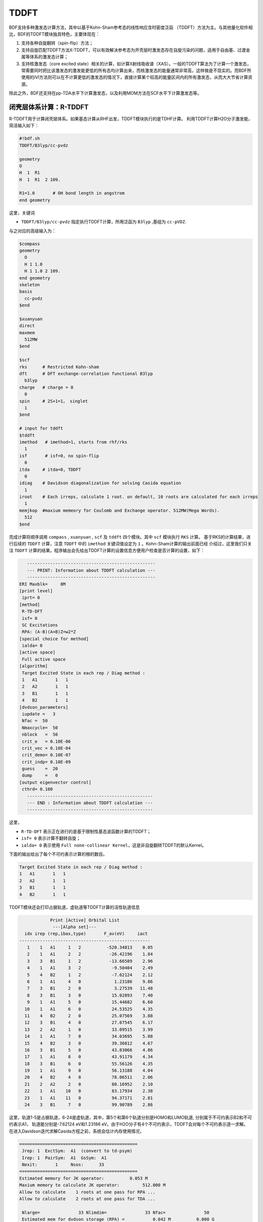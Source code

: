 TDDFT
================================================

BDF支持多种激发态计算方法，其中以基于Kohn-Sham参考态的线性响应含时密度泛函 （TDDFT）方法为主。与其他量化软件相比，BDF的TDDFT模块独具特色，主要体现在：

1. 支持各种自旋翻转（spin-flip）方法；
2. 支持自旋匹配TDDFT方法X-TDDFT，可以有效解决参考态为开壳层时激发态存在自旋污染的问题，适用于自由基、过渡金属等体系的激发态计算；
3. 支持核激发态（core excited state）相关的计算，如计算X射线吸收谱（XAS）。一般的TDDFT算法为了计算一个激发态，常需要同时把比该激发态的激发能更低的所有态均计算出来，而核激发态的能量通常非常高，这样做是不现实的。而BDF所使用的iVI方法则可以在不计算更低的激发态的情况下，直接计算某个较高的能量区间内的所有激发态，从而大大节省计算资源。

除此之外，BDF还支持在pp-TDA水平下计算激发态，以及利用MOM方法在SCF水平下计算激发态等。


闭壳层体系计算：R-TDDFT
----------------------------------------------------------

R-TDDFT用于计算闭壳层体系。如果基态计算从RHF出发，TDDFT模块执行的是TDHF计算。
利用TDDFT计算H2O分子激发能，简洁输入如下：

.. code-block:: python

  #!bdf.sh
  TDDFT/B3lyp/cc-pvdz     
  
  geometry
  O
  H  1  R1
  H  1  R1  2 109.
  
  R1=1.0       # OH bond length in angstrom
  end geometry

这里，关键词

* ``TDDFT/B3lyp/cc-pvdz`` 指定执行TDDFT计算，所用泛函为 ``B3lyp`` ,基组为 ``cc-pVDZ``. 

与之对应的高级输入为：

.. code-block:: python

  $compass
  geometry
    O
    H 1 1.0
    H 1 1.0 2 109.
  end geometry
  skeleton
  basis
    cc-pvdz
  $end
   
  $xuanyuan
  direct
  maxmem
    512MW
  $end
   
  $scf
  rks      # Restricted Kohn-sham
  dft      # DFT exchange-correlation functional B3lyp
    b3lyp
  charge   # charge = 0
    0
  spin     # 2S+1=1， singlet
    1
  $end
  
  # input for tddft
  $tddft
  imethod   # imethod=1, starts from rhf/rks
    1
  isf       # isf=0, no spin-flip
    0
  itda     # itda=0, TDDFT
    0
  idiag    # Davidson diagonalization for solving Casida equation
    1
  iroot    # Each irreps, calculate 1 root. on default, 10 roots are calculated for each irreps
    1
  memjkop  #maxium memeory for Coulomb and Exchange operator. 512MW(Mega Words).
    512
  $end

完成计算将顺序调用 ``compass`` , ``xuanyuan`` , ``scf`` 及 ``tddft`` 四个模块。其中 ``scf`` 模块执行 ``RKS`` 计算。
基于RKS的计算结果，进行后续的 ``TDDFT`` 计算，注意 ``TDDFT`` 中的 ``imethod`` 关键词值设定为 ``1`` 。Kohn-Sham计算的输出前面已经
介绍过，这里我们只关注 ``TDDFT`` 计算的结果。程序输出会先给出TDDFT计算的设置信息方便用户检查是否计算的设置，如下：

.. code-block:: python

      --------------------------------------------------   
      --- PRINT: Information about TDDFT calculation ---   
      --------------------------------------------------   
   ERI Maxblk=     8M
   [print level]
    iprt= 0
   [method]
    R-TD-DFT 
    isf= 0
    SC Excitations 
    RPA: (A-B)(A+B)Z=w2*Z 
   [special choice for method]
    ialda= 0
   [active space]
    Full active space 
   [algorithm]
    Target Excited State in each rep / Diag method :
    1   A1       1   1
    2   A2       1   1
    3   B1       1   1
    4   B2       1   1
   [dvdson_parameters]
    iupdate =   3
    Nfac =  50
    Nmaxcycle=  50
    nblock   =  50
    crit_e   = 0.10E-06
    crit_vec = 0.10E-04
    crit_demo= 0.10E-07
    crit_indp= 0.10E-09
    guess    =  20
    dump     =   0
   [output eigenvector control]
    cthrd= 0.100
      -------------------------------------------------   
      --- END : Information about TDDFT calculation ---   
      -------------------------------------------------   

这里，

* ``R-TD-DFT`` 表示正在进行的是基于限制性基态波函数计算的TDDFT；
* ``isf= 0`` 表示计算不翻转自旋；
* ``ialda= 0`` 表示使用 ``Full none-collinear Kernel``，这是非自旋翻转TDDFT的默认Kernel。

下面的输出给出了每个不可约表示计算的根的数目。

.. code-block:: python

    Target Excited State in each rep / Diag method :
    1   A1       1   1
    2   A2       1   1
    3   B1       1   1
    4   B2       1   1

TDDFT模块还会打印占据轨道，虚轨道等TDDFT计算的活性轨道信息

.. code-block:: python

             Print [Active] Orbital List         
              ---[Alpha set]---
   idx irep (rep,ibas,type)       F_av(eV)     iact 
 ---------------------------------------------------
    1    1   A1     1   2          -520.34813    0.05
    2    1   A1     2   2           -26.42196    1.84
    3    3   B1     1   2           -13.66589    2.96
    4    1   A1     3   2            -9.50404    2.49
    5    4   B2     1   2            -7.62124    2.12
    6    1   A1     4   0             1.23186    9.86
    7    3   B1     2   0             3.27539   11.48
    8    3   B1     3   0            15.02893    7.40
    9    1   A1     5   0            15.44682    6.60
   10    1   A1     6   0            24.53525    4.35
   11    4   B2     2   0            25.07569    3.88
   12    3   B1     4   0            27.07545    6.17
   13    2   A2     1   0            33.09515    3.99
   14    1   A1     7   0            34.03695    5.08
   15    4   B2     3   0            39.36812    4.67
   16    3   B1     5   0            43.83066    4.86
   17    1   A1     8   0            43.91179    4.34
   18    3   B1     6   0            55.56126    4.35
   19    1   A1     9   0            56.13188    4.04
   20    4   B2     4   0            78.06511    2.06
   21    2   A2     2   0            80.16952    2.10
   22    1   A1    10   0            83.17934    2.38
   23    1   A1    11   0            94.37171    2.81
   24    3   B1     7   0            99.90789    2.86

这里，轨道1-5是占据轨道，6-24是虚轨道，其中，第5个和第6个轨道分别是HOMO和LUMO轨道, 分别属于不可约表示B2和不可约表示A1，
轨道能分别是-7.62124 eV和1.23186 eV。由于H2O分子有4个不可约表示，TDDFT会对每个不可约表示逐一求解。
在进入Davidson迭代求解Casida方程之前，系统会估计内存使用情况，

.. code-block:: python

 ==============================================
  Jrep: 1  ExctSym:  A1  (convert to td-psym)
  Irep: 1  PairSym:  A1  GsSym:  A1
  Nexit:       1     Nsos:      33
 ==============================================
 Estimated memory for JK operator:          0.053 M
 Maxium memory to calculate JK operator:         512.000 M
 Allow to calculate    1 roots at one pass for RPA ...
 Allow to calculate    2 roots at one pass for TDA ...

  Nlarge=               33 Nlimdim=               33 Nfac=               50
  Estimated mem for dvdson storage (RPA) =           0.042 M          0.000 G
  Estimated mem for dvdson storage (TDA) =           0.017 M          0.000 G

这里，系统统计存储JK算符需要的内存约 0.053MB, 输入设置的内存是512MB (见 ``memjkop`` 关键词 )。
系统提示RPA计算，及完全的TDDFT计算每次(one pass)可以算1个根，TDA计算每次可以算2个根。由于分子体系小，内存足够。
分子体系较大时，如果这里输出的允许的每次可算根的数目小于系统这是数目，TDDFT模块将根据最大允许可算根的数目，通过
多次积分计算构造JK算符，计算效率会降低，用户需要用 MEMJKOP关键词增加内存。Davidson迭代开始计算输出信息如下，

.. code-block:: python

      Iteration started !
  
   Niter=     1   Nlarge =      33   Nmv =       2
   Ndim =     2   Nlimdim=      33   Nres=      31
   Approximated Eigenvalue (i,w,diff/eV,diff/a.u.):
      1        9.5246226546        9.5246226546           0.350E+00
   No. of converged eigval:     0
   Norm of Residuals:
      1        0.0120867135        0.0549049429           0.121E-01           0.549E-01
   No. of converged eigvec:     0
   Max norm of residues   :  0.549E-01
   *** New Directions : sTDDFT-Davidson step ***
   Left  Nindp=    1
   Right Nindp=    1
   Total Nindp=    2
   [tddft_dvdson_ZYNI]
   Timing For TDDFT_AVmat, Total:         0.08s         0.02s         0.02s
                         MTrans1:         0.00s         0.02s         0.00s
                         COULPOT:         0.00s         0.00s         0.00s
                         AVint  :         0.08s         0.00s         0.02s
                         MTrans2:         0.00s         0.00s         0.00s
  
   TDDFT ZYNI-AV time-TOTAL         0.08 S         0.02 S         0.02 S 
   TDDFT ZYNI-AV time-Coulp         0.08 S         0.02 S         0.02 S 
   TDDFT ZYNI-AV time-JKcon         0.00 S         0.00 S         0.00 S 
  
       tddft JK operator time:         0.00 S         0.00 S         0.00 S 
  
  
   Niter=     2   Nlarge =      33   Nmv =       4
   Ndim =     4   Nlimdim=      33   Nres=      29
   Approximated Eigenvalue (i,w,diff/eV,diff/a.u.):
      1        9.3817966321        0.1428260225           0.525E-02
   No. of converged eigval:     0
   Norm of Residuals:
      1        0.0029082582        0.0074085379           0.291E-02           0.741E-02
   No. of converged eigvec:     0

收敛信息如下：

.. code-block:: python

       Niter=     5   Nlarge =      33   Nmv =      10
   Ndim =    10   Nlimdim=      33   Nres=      23
   Approximated Eigenvalue (i,w,diff/eV,diff/a.u.):
      1        9.3784431931        0.0000001957           0.719E-08
   No. of converged eigval:     1
   ### Cong: Eigenvalues have Converged ! ###
   Norm of Residuals:
      1        0.0000009432        0.0000023006           0.943E-06           0.230E-05
   No. of converged eigvec:     1
   Max norm of residues   :  0.230E-05
   ### Cong.  Residuals Converged ! ###
  
   ------------------------------------------------------------------
    Orthogonality check2 for iblock/dim =      0       1
    Averaged nHxProd =     10.000
    Ndim =        1  Maximum nonzero deviation from Iden = 0.333E-15
   ------------------------------------------------------------------
  
   ------------------------------------------------------------------
    Statistics for [dvdson_rpa_block]:
     No.  of blocks =        1
     Size of blocks =       50
     No.  of eigens =        1
     No.  of HxProd =       10      Averaged =    10.000
     Eigenvalues (a.u.) = 
          0.3446513056
   ------------------------------------------------------------------
  
这里，5次迭代计算收敛，上面输出的最后4行，随后打印了收敛后电子态的信息，

.. code-block:: python

   No.     1    w=      9.3784 eV      -76.0358398606 a.u.  f= 0.0767   D<Pab>= 0.0000   Ova= 0.5201
        CV(0):   A1(   3 )->  A1(   4 )  c_i:  0.9883  Per: 97.7%  IPA:    10.736 eV  Oai: 0.5163
        CV(0):   B1(   1 )->  B1(   2 )  c_i: -0.1265  Per:  1.6%  IPA:    16.941 eV  Oai: 0.6563
   Estimate memory in tddft_init mem:           0.001 M

其中第1行的信息，

* ``No.     1    w=      9.3784 eV`` 表示第一激发态激发能为 ``9.3784 eV``;
* ``-76.0358398606 a.u.`` 给出第一激发态的总能量;
* ``f= 0.0767`` 给出第一激发态的振子强度;
* ``D<Pab>= 0.0000`` 为激发态的<S^2>值与基态的<S^2>值之差（对于自旋守恒跃迁，该值反映了激发态的自旋污染程度；对于自旋翻转跃迁，该值与理论值``S(S+1)(激发态)-S(S+1)(基态)`` 之差反映了激发态的自旋污染程度）；
* ``Ova= 0.5201`` 为绝对重叠积分（absolute overlap integral，取值范围为[0,1]，该值越接近0，说明相应的激发态的电荷转移特征越明显，否则说明局域激发特征越明显）。

第2行和第3行给出激发主组态信息

* ``CV(0):`` 中CV(0)表示该激发是Core到Virtual轨道激发，0表示是Singlet激发;
* ``A1(   3 )->  A1(   4 )`` 表示是从A1表示的第3个轨道即发到A1表示的第4个轨道，结合上面输出轨道信息，这是HOMO-2到LUMO的激发；
* ``c_i: 0.9883`` 代表该跃迁在整个激发态里的线性组合系数为0.9883;
* ``Per: 97.7%`` 表示该激发组态占97.7%；
* ``IPA:    14.207 eV`` 代表该跃迁所涉及的两个轨道的能量差为10.736 eV；
 * ``Oai: 0.5001`` 表示假如该激发态只有这一个跃迁的贡献，那么该激发态的绝对重叠积分为0.5163，由这一信息可以方便地得知哪些跃迁是局域激发，哪些跃迁是电荷转移激发。


所有不可约表示求解完后，所有的激发态会按照能量高低排列总结输出，

.. code-block:: python

  No. Pair   ExSym   ExEnergies  Wavelengths      f     D<S^2>          Dominant Excitations             IPA   Ova     En-E1

    1  B2    1  B2    7.1935 eV    172.36 nm   0.0188   0.0000  99.8%  CV(0):  B2(   1 )->  A1(   4 )   8.853 0.426    0.0000
    2  A2    1  A2    9.0191 eV    137.47 nm   0.0000   0.0000  99.8%  CV(0):  B2(   1 )->  B1(   2 )  10.897 0.356    1.8256
    3  A1    2  A1    9.3784 eV    132.20 nm   0.0767   0.0000  97.7%  CV(0):  A1(   3 )->  A1(   4 )  10.736 0.520    2.1850
    4  B1    1  B1   11.2755 eV    109.96 nm   0.0631   0.0000  98.0%  CV(0):  A1(   3 )->  B1(   2 )  12.779 0.473    4.0820


开壳层体系计算：U-TDDFT
----------------------------------------------------------
开壳层体系可以用U-TDDFT计算，例如对于H2O+离子，先进行UKS计算，然后利用U-TDDFT计算激发态，一个典型的输入为，

.. code-block:: python

  $compass
  #Notice: length unit for geometry is angstrom
  geometry
   O
   H 1 1.0
   H 1 1.0 2 109.
  end geometry
   skeleton
  basis
   cc-pvdz
  group
   C(1)  # Force to use C1 symmetry
  $end
   
  $xuanyuan
  direct
  maxmem
   512MW
  $end
   
  $scf
  uks
  dft
   b3lyp
  charge
   1
  spin
   2
  $end
   
  $tddft
  imethod
   2
  iroot
   4
  $end

这个输入要注意的几个细节是：

* 1. ``compass`` 模块中利用关键词 ``group`` 强制计算使用点群 ``C(1)`` ;
* 2. ``scf`` 模块设置 ``UKS`` 计算， ``charge`` 为 ``1`` ， ``spin`` (自旋多重度,2S+1)=2;   
* 3. ``tddft`` 模块设置 ``imethod`` 为 ``2`` ，``iroot`` 设定每个不可约表示算4个根，由于用了C1对称性，计算给出水的阳离子的前四个激发态。

从输出

.. code-block:: python

        --------------------------------------------------   
    --- PRINT: Information about TDDFT calculation ---   
    --------------------------------------------------   
 ERI Maxblk=     8M
 [print level]
  iprt= 0
 [method]
  U-TD-DFT 
  isf= 0
  SC Excitations 
  RPA: (A-B)(A+B)Z=w2*Z 

可以看出执行的是TDDFT计算。计算总结输出的4个激发态为，

.. code-block:: python

      No. Pair   ExSym   ExEnergies  Wavelengths      f     D<S^2>          Dominant Excitations             IPA   Ova     En-E1

    1   A    2   A    2.1958 eV    564.65 nm   0.0009   0.0023  99.4% CO(bb):   A(   4 )->   A(   5 )   5.954 0.626    0.0000
    2   A    3   A    6.3479 eV    195.32 nm   0.0000   0.0030  99.3% CO(bb):   A(   3 )->   A(   5 )   9.983 0.578    4.1521
    3   A    4   A   12.0990 eV    102.47 nm   0.0028   1.9312  65.8% CV(bb):   A(   4 )->   A(   6 )  14.636 0.493    9.9033
    4   A    5   A   13.3619 eV     92.79 nm   0.0174   0.0004  97.6% CV(aa):   A(   4 )->   A(   6 )  15.624 0.419   11.1661



开壳层体系：自旋匹配(Spin-adapted)的TDDFT
----------------------------------------------------------


计算自旋翻转(spin-flip)的开壳层激发态:SF-TDDFT
----------------------------------------------------------

基于TDDFT的自旋轨道耦合计算: TDDFT-SOC
----------------------------------------------------------


TDDFT计算示例1：UV-Vis吸收光谱的计算（垂直激发）
----------------------------------------------------------
垂直激发能以及振子强度是TDDFT最基本的应用场景之一。以下以乙烯在PBE0/def2-SVP级别下的垂直激发为例，介绍TDDFT垂直激发计算的输入文件写法以及输出文件的分析。

.. code-block:: python
  
  $COMPASS
  Title
   TDDFT test
  Basis
   def2-SVP
  geometry
   C                  0.00000000   -0.67760000    0.00000000
   H                  0.92664718   -1.21260000    0.00000000
   H                 -0.92664718   -1.21260000    0.00000000
   C                 -0.00000000    0.67760000    0.00000000
   H                 -0.92664718    1.21260000    0.00000000
   H                  0.92664718    1.21260000   -0.00000000
  End geometry
  Skeleton
  $END

  $XUANYUAN
  Direct
  $END

  $SCF
  RKS
  dft
   PBE0
  $END

  $TDDFT
  iroot
   2
  $END

可以看到，输入文件的大部分内容和SCF单点能计算的输入文件一致，仅在最后添加了TDDFT模块，以iroot（也可写iexit，作用相同）关键词指定需要计算的激发态数目即可。注意因为乙烯分子属于D2h点群，共有8个不可约表示，而不同不可约表示的激发态是分别求解的，因此视用户需求而定，有以下若干种指定激发态数目的方法，例如：

（1）每个不可约表示均计算2个激发态：

.. code-block:: python
  
  $TDDFT
  iroot
   2
  $END

（2）只计算一个B1u激发态和一个B1g激发态，不计算其他不可约表示下的激发态：

.. code-block:: python
  
  $TDDFT
  nroot
   0 1 0 0 0 1 0 0
  $END

其中nroot关键字（也可写nexit）表明用户分别对每个不可约表示指定激发态的数目。因程序内部将D2h点群的不可约表示以Ag、B1g、B3g、B2g、Au、B1u、B3u、B2u的顺序排列，因此以上输入表明只计算B1g、B1u激发态各一个。如用户确需要对每个不可约表示单独指定激发态数目，建议先运行一个只有COMPASS模块的输入文件，由COMPASS模块的输出（详见本说明书的Hartree-Fock章节）即可知晓当前分子所属点群各个不可约表示的顺序。

（3）计算最低的8个激发态，而不限定这些激发态的不可约表示

.. code-block:: python
  
  $TDDFT
  iroot
   -8
  $END

此时程序通过初始猜测的激发能来判断各个不可约表示应当求解多少个激发态，但因为初始猜测的激发能排列顺序可能和完全收敛的激发能有一定差异，程序不能严格保证求得的8个激发态一定是能量最低的8个激发态。如用户要求严格保证得到的8个激发态为最低的8个激发态，用户应当令程序计算多于8个激发态，如12个激发态，然后取能量最低的8个。

输出文件中，COMPASS、XUANYUAN和SCF模块的输出与SCF单点能算例类似，在此不再赘述。TDDFT模块输出一些基本信息以后，进入实际的TDDFT计算，首先输出每个不可约表示的总激发态数，以及程序将求解的激发态数目（以每个不可约表示均计算2个激发态的输入文件为例）：

.. code-block:: python
  
 [tddft_select]
 [ Targeted Excited States / Diag method ]
  TD-Nsym:    8
  1   Ag       2 from       57   1
  2  B1g       2 from       23   1
  3  B3g       2 from       31   1
  4  B2g       2 from       49   1
  5   Au       2 from       23   1
  6  B1u       2 from       59   1
  7  B3u       2 from       49   1
  8  B2u       2 from       29   1
  Total No. of excited states:      16
 Estimate memory in tddft_init mem:           0.003 M

之后程序对每个不可约表示进行逐一求解，例如Ag表示（需要注意的是，此处ExctSym是激发态的不可约表示，而PairSym是激发态所涉及的占据轨道和虚轨道的不可约表示的直积；ExctSym等于PairSym和基态的不可约表示的直积。对于该示例，因基态属于全同表示，ExctSym和PairSym相同，但是对于开壳层分子，基态不一定属于全同表示，因此ExctSym和PairSym可能会不同）：

.. code-block:: python
  
 ==============================================
  Jrep: 1  ExctSym:  Ag  (convert to td-psym)
  Irep: 1  PairSym:  Ag  GsSym:  Ag
  Nexit:       2     Nsos:      57
 ==============================================
 Estimated memory for JK operator:          0.422 M
 Maximum memory to calculate JK operator:         512.000 M
 Allow to calculate    2 roots at one pass for RPA ...
 Allow to calculate    4 roots at one pass for TDA ...

  Nlarge=               57 Nlimdim=               57 Nfac=               50
  Estimated mem for dvdson storage (RPA) =           0.127 M          0.000 G
  Estimated mem for dvdson storage (TDA) =           0.051 M          0.000 G
  
 ...
  
 Iteration started !

 Niter=     1   Nlarge =      57   Nmv =       3
 Ndim =     3   Nlimdim=      57   Nres=      54
 Approximated Eigenvalue (i,w,diff/eV,diff/a.u.):
    1       12.9280903589       12.9280903589           0.475E+00
    2       14.7433759852       14.7433759852           0.542E+00
 No. of converged eigval:     0
 Norm of Residuals:
    1        0.0115391158        0.0530850207           0.115E-01           0.531E-01
    2        0.0091215630        0.0512021244           0.912E-02           0.512E-01
 No. of converged eigvec:     0
 Max norm of residues   :  0.531E-01
 
 ...
 
 Niter=     5   Nlarge =      57   Nmv =      19
 Ndim =    19   Nlimdim=      57   Nres=      38
 Approximated Eigenvalue (i,w,diff/eV,diff/a.u.):
    1       12.8023123809        0.0000000222           0.816E-09
    2       14.5634695655        0.0000000761           0.280E-08
 No. of converged eigval:     2
 ### Cong: Eigenvalues have Converged ! ###
 Norm of Residuals:
    1        0.0000002743        0.0000003243           0.274E-06           0.324E-06
    2        0.0000007972        0.0000009911           0.797E-06           0.991E-06
 No. of converged eigvec:     2
 Max norm of residues   :  0.991E-06
 ### Cong.  Residuals Converged ! ###

经5次Davidson迭代后，程序求得了最低的两个Ag激发态，其激发能分别为12.80 eV和14.56 eV，并给出两个态的主要成分：

.. code-block:: python

 No.     1    w=     12.8023 eV      -77.9524434004 a.u.  f= 0.0000   D<Pab>= 0.0000   Ova= 0.5044
      CV(0):   Ag(   3 )->  Ag(   4 )  c_i: -0.9836  Per: 96.7%  IPA:    14.207 eV  Oai: 0.5001
      CV(0):  B2g(   1 )-> B2g(   2 )  c_i:  0.1389  Per:  1.9%  IPA:    15.662 eV  Oai: 0.5951

 No.     2    w=     14.5635 eV      -77.8877220911 a.u.  f= 0.0000   D<Pab>= 0.0000   Ova= 0.6002
      CV(0):  B2g(   1 )-> B2g(   2 )  c_i:  0.9599  Per: 92.1%  IPA:    15.662 eV  Oai: 0.5951
      CV(0):  B3u(   1 )-> B3u(   2 )  c_i: -0.2091  Per:  4.4%  IPA:    16.607 eV  Oai: 0.6484
      CV(0):  B2u(   1 )-> B2u(   2 )  c_i: -0.1209  Per:  1.5%  IPA:    21.635 eV  Oai: 0.8303


其中：

 * ``-77.9524434004 a.u.`` 为激发态的电子能（等于基态电子能加激发能）；
 * ``f= 0.0000`` 为振子强度；
 * ``D<Pab>= 0.0000`` 为激发态的<S^2>值与基态的<S^2>值之差（对于自旋守恒跃迁，该值反映了激发态的自旋污染程度；对于自旋翻转跃迁，该值与理论值``S(S+1)(激发态)-S(S+1)(基态)`` 之差反映了激发态的自旋污染程度）；
 * ``Ova= 0.5044`` 为绝对重叠积分（absolute overlap integral，取值范围为[0,1]，该值越接近0，说明相应的激发态的电荷转移特征越明显，否则说明局域激发特征越明显）。

这一行下面列举了该激发态主要由哪些跃迁组成，以**CV(0):   Ag(   3 )->  Ag(   4 )  c_i: -0.9836  Per: 96.7%  IPA:    14.207 eV  Oai: 0.5001**为例：

 * ``CV`` 代表从闭壳层轨道（Closed shell orbital，也即双占轨道）到开壳层轨道（Vacant shell orbital，也即空轨道）的跃迁；
 * ``(0)`` 代表该CV跃迁产生的两个单电子彼此耦合成单重态（S=0），如耦合成三重态，此处会输出``(1)``；
 * ``Ag(   3 )->  Ag(   4 )`` 代表从Ag不可约表示的第3个轨道到Ag不可约表示的第4个轨道的跃迁；
 * ``c_i: -0.9836`` 代表该跃迁在整个激发态里的线性组合系数为-0.9836，注意一般所谓的某跃迁占激发态的比例并不是这个数，而是这个数的平方，即后面输出的``Per: 96.7%``；
 * ``IPA:    14.207 eV`` 代表该跃迁所涉及的两个轨道的能量差为14.207 eV；
 * ``Oai: 0.5001`` 表示假如该激发态只有这一个跃迁的贡献，那么该激发态的绝对重叠积分为0.5001，由这一信息可以方便地得知哪些跃迁是局域激发，哪些跃迁是电荷转移激发。

待所有不可约表示均计算完毕后，程序会把所有不可约表示的计算结果汇总，并按激发能从低到高排序：

.. code-block:: python

 *** List of excitations ***

  Ground-state spatial symmetry:  Ag
  Ground-state spin: Si=  0.0000

  Spin change: isf=  0
  D<S^2>_pure=  2.0000 for excited state (Sf=Si+1)
  D<S^2>_pure=  0.0000 for excited state (Sf=Si)

  Imaginary/complex excitation energies :   0 states
  Reversed sign excitation energies :   0 states

  No. Pair   ExSym   ExEnergies  Wavelengths      f     D<S^2>          Dominant Excitations             IPA   Ova     En-E1

    1 B1u    1 B1u    8.0033 eV    154.92 nm   0.3736   0.0000  89.7%  CV(0): B2u(   1 )-> B3g(   1 )   7.923 0.885    0.0000
    2 B1g    1 B1g    8.3656 eV    148.21 nm   0.0000   0.0000  98.0%  CV(0): B2g(   1 )-> B3g(   1 )  10.429 0.550    0.3623
    3 B2u    1 B2u    8.7304 eV    142.01 nm   0.0057   0.0000  99.5%  CV(0): B2u(   1 )->  Ag(   4 )  10.340 0.393    0.7271
    4 B1g    2 B1g    9.2857 eV    133.52 nm   0.0000   0.0000  98.3%  CV(0): B2u(   1 )-> B3u(   2 )  11.013 0.390    1.2824
    5 B3g    1 B3g    9.3762 eV    132.23 nm   0.0000   0.0000  94.7%  CV(0):  Ag(   3 )-> B3g(   1 )  11.790 0.573    1.3729
    6 B3g    2 B3g    9.9293 eV    124.87 nm   0.0000   0.0000  95.1%  CV(0): B2u(   1 )-> B1u(   3 )  11.372 0.419    1.9260
    7 B2g    1 B2g   11.2908 eV    109.81 nm   0.0000   0.0000  99.5%  CV(0): B2g(   1 )->  Ag(   4 )  12.846 0.565    3.2875
    8  Au    1  Au   11.3006 eV    109.71 nm   0.0000   0.0000  87.2%  CV(0): B3u(   1 )-> B3g(   1 )  13.517 0.535    3.2973
    9  Au    2  Au   11.5993 eV    106.89 nm   0.0000   0.0000  87.2%  CV(0): B2u(   1 )-> B2g(   2 )  13.156 0.353    3.5960
   10 B1u    2 B1u   12.1876 eV    101.73 nm   0.3045   0.0000  98.4%  CV(0): B2g(   1 )-> B3u(   2 )  13.519 0.635    4.1843
   11 B3u    1 B3u   12.5222 eV     99.01 nm   0.3468   0.0000  98.6%  CV(0): B2g(   1 )-> B1u(   3 )  13.878 0.589    4.5189
   12  Ag    2  Ag   12.8023 eV     96.85 nm   0.0000   0.0000  96.7%  CV(0):  Ag(   3 )->  Ag(   4 )  14.207 0.504    4.7990
   13 B3u    2 B3u   13.3154 eV     93.11 nm   0.1864   0.0000  95.5%  CV(0):  Ag(   3 )-> B3u(   2 )  14.880 0.526    5.3121
   14  Ag    3  Ag   14.5635 eV     85.13 nm   0.0000   0.0000  92.1%  CV(0): B2g(   1 )-> B2g(   2 )  15.662 0.600    6.5602
   15 B2u    2 B2u   15.0558 eV     82.35 nm   0.0828   0.0000  90.9%  CV(0): B1u(   2 )-> B3g(   1 )  16.377 0.713    7.0525
   16 B2g    2 B2g   15.3421 eV     80.81 nm   0.0000   0.0000  94.3%  CV(0):  Ag(   3 )-> B2g(   2 )  17.023 0.438    7.3388
 
 
TDDFT计算示例2：荧光光谱的计算（激发态结构优化）
-------------------------------------------------------
